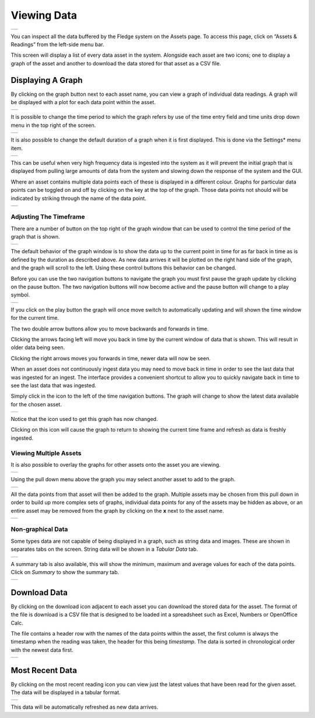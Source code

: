 .. Images
.. |viewing_data| image:: ../images/viewing_data.jpg
.. |view_graph| image:: ../images/view_graph.jpg
.. |view_hide| image:: ../images/view_hide.jpg
.. |view_summary| image:: ../images/view_summary.jpg
.. |view_tabular| image:: ../images/view_tabular.jpg
.. |view_times| image:: ../images/view_times.jpg
.. |view_spreadsheet| image:: ../images/view_spreadsheet.jpg
.. |gui_settings| image:: ../images/gui_settings.jpg
.. |graph_buttons| image:: ../images/view_buttons.jpg
.. |graph_paused| image:: ../images/view_paused.jpg
.. |multi_graph1| image:: ../images/multi_graph1.jpg
.. |multi_graph2| image:: ../images/multi_graph2.jpg
.. |multi_graph3| image:: ../images/multi_graph3.jpg
.. |latest_icon| image:: ../images/latest_icon.jpg
.. |current_icon| image:: ../images/current_icon.jpg
.. |latest_graph| image:: ../images/latest_graph.jpg
.. |most_recent_icon| image:: ../images/most_recent_icon.jpg
.. |most_recent_data| image:: ../images/most_recent_data.jpg

Viewing Data
############

+----------------+
| |viewing_data| |
+----------------+

You can inspect all the data buffered by the Fledge system on the Assets page.  To access this page, click on “Assets & Readings” from the left-side menu bar.

This screen will display a list of every data asset in the system.  Alongside each asset are two icons; one to display a graph of the asset and another to download the data stored for that asset as a CSV file.

Displaying A Graph
------------------

.. image:: ../images/graph_icon.jpg
   :align: left

By clicking on the graph button next to each asset name, you can view a graph of individual data readings. A graph will be displayed with a plot for each data point within the asset.

+--------------+
| |view_graph| |
+--------------+

It is possible to change the time period to which the graph refers by use of the time entry field and time units drop down menu in the top right of the screen.

+--------------+
| |view_times| |
+--------------+

It is also possible to change the default duration of a graph when it is first displayed. This is done via the Settings* menu item.

+----------------+
| |gui_settings| |
+----------------+

This can be useful when very high frequency data is ingested into the system as it will prevent the initial graph that is displayed from pulling large amounts of data from the system and slowing down the response of the system and the GUI.

Where an asset contains multiple data points each of these is displayed in a different colour. Graphs for particular data points can be toggled on and off by clicking on the key at the top of the graph. Those data points not should will be indicated by striking through the name of the data point.

+-------------+
| |view_hide| |
+-------------+

Adjusting The Timeframe
~~~~~~~~~~~~~~~~~~~~~~~

There are a number of button on the top right of the graph window that can be used to control the time period of the graph that is shown. 

+-----------------+
| |graph_buttons| |
+-----------------+

The default behavior of the graph window is to show the data up to the current point in time for as far back in time as is defined by the duration as described above. As new data arrives it will be plotted on the right hand side of the graph, and the graph will scroll to the left. Using these control buttons this behavior can be changed.

Before you can use the two navigation buttons to navigate the graph you must first pause the graph update by clicking on the pause button. The two navigation buttons will now become active and the pause button will change to a play symbol.

+----------------+
| |graph_paused| |
+----------------+

If you click on the play button the graph will once move switch to automatically updating and will shown the time window for the current time.

The two double arrow buttons allow you to move backwards and forwards in time. 

.. image:: ../images/older.jpg
   :align: left

Clicking the arrows facing left will move you back in time by the current window of data that is shown. This will result in older data being seen.

.. image:: ../images/newer.jpg
   :align: left

Clicking the right arrows moves you forwards in time, newer data will now be seen.

When an asset does not continuously ingest data you may need to move back in time in order to see the last data that was ingested for an ingest. The interface provides a convenient shortcut to allow you to quickly navigate back in time to see the last data that was ingested.

.. image:: ../images/current_icon.jpg
   :align: left

Simply click in the icon to the left of the time navigation buttons. The graph will change to show the latest data available for the chosen asset.

+----------------+
| |latest_graph| |
+----------------+

Notice that the icon used to get this graph has now changed.

.. image:: ../images/current_icon.jpg
   :align: left

Clicking on this icon will cause the graph to return to showing the current time frame and refresh as data is freshly ingested.

Viewing Multiple Assets
~~~~~~~~~~~~~~~~~~~~~~~

It is also possible to overlay the graphs for other assets onto the asset you are viewing.

+----------------+
| |multi_graph1| |
+----------------+

Using the pull down menu above the graph you may select another asset to add to the graph.

+----------------+
| |multi_graph2| |
+----------------+

All the data points from that asset will then be added to the graph. Multiple assets may be chosen from this pull down in order to build up more complex sets of graphs, individual data points for any of the assets may be hidden as above, or an entire asset may be removed from the graph by clicking on the **x** next to the asset name.

+----------------+
| |multi_graph3| |
+----------------+

Non-graphical Data
~~~~~~~~~~~~~~~~~~

Some types data are not capable of being displayed in a graph, such as string data and images. These are shown in separates tabs on the screen. String data will be shown in a *Tabular Data* tab.

+----------------+
| |view_tabular| |
+----------------+

A summary tab is also available, this will show the minimum, maximum and average values for each of the data points. Click on *Summary* to show the summary tab.

+----------------+
| |view_summary| |
+----------------+

Download Data
-------------

.. image:: ../images/download_icon.jpg
   :align: left

By clicking on the download icon adjacent to each asset you can download the stored data for the asset. The format of the file is download is a CSV file that is designed to be loaded int a spreadsheet such as Excel, Numbers or OpenOffice Calc.

The file contains a header row with the names of the data points within the asset, the first column is always the timestamp when the reading was taken, the header for this being *timestamp*. The data is sorted in chronological order with the newest data first.

+--------------------+
| |view_spreadsheet| |
+--------------------+

Most Recent Data
----------------

.. image:: ../images/most_recent_icon.jpg
   :align: left

By clicking on the most recent reading icon you can view just the latest values that have been read for the given asset. The data will be displayed in a tabular format.

+--------------------+
| |most_recent_data| |
+--------------------+

This data will be automatically refreshed as new data arrives.
